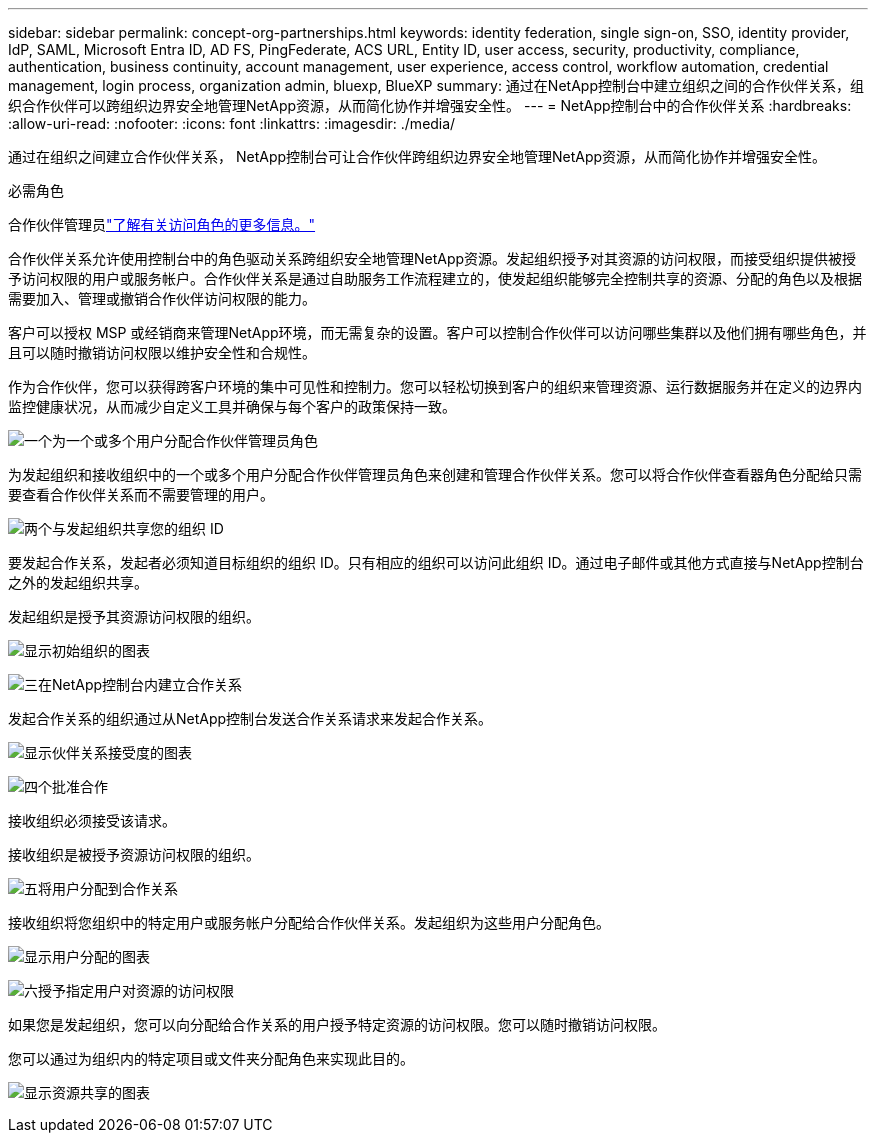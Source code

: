 ---
sidebar: sidebar 
permalink: concept-org-partnerships.html 
keywords: identity federation, single sign-on, SSO, identity provider, IdP, SAML, Microsoft Entra ID, AD FS, PingFederate, ACS URL, Entity ID, user access, security, productivity, compliance, authentication, business continuity, account management, user experience, access control, workflow automation, credential management, login process, organization admin, bluexp, BlueXP 
summary: 通过在NetApp控制台中建立组织之间的合作伙伴关系，组织合作伙伴可以跨组织边界安全地管理NetApp资源，从而简化协作并增强安全性。 
---
= NetApp控制台中的合作伙伴关系
:hardbreaks:
:allow-uri-read: 
:nofooter: 
:icons: font
:linkattrs: 
:imagesdir: ./media/


[role="lead"]
通过在组织之间建立合作伙伴关系， NetApp控制台可让合作伙伴跨组织边界安全地管理NetApp资源，从而简化协作并增强安全性。

.必需角色
合作伙伴管理员link:reference-iam-predefined-roles.html["了解有关访问角色的更多信息。"]

合作伙伴关系允许使用控制台中的角色驱动关系跨组织安全地管理NetApp资源。发起组织授予对其资源的访问权限，而接受组织提供被授予访问权限的用户或服务帐户。合作伙伴关系是通过自助服务工作流程建立的，使发起组织能够完全控制共享的资源、分配的角色以及根据需要加入、管理或撤销合作伙伴访问权限的能力。

客户可以授权 MSP 或经销商来管理NetApp环境，而无需复杂的设置。客户可以控制合作伙伴可以访问哪些集群以及他们拥有哪些角色，并且可以随时撤销访问权限以维护安全性和合规性。

作为合作伙伴，您可以获得跨客户环境的集中可见性和控制力。您可以轻松切换到客户的组织来管理资源、运行数据服务并在定义的边界内监控健康状况，从而减少自定义工具并确保与每个客户的政策保持一致。

.image:https://raw.githubusercontent.com/NetAppDocs/common/main/media/number-1.png["一个"]为一个或多个用户分配合作伙伴管理员角色
为发起组织和接收组织中的一个或多个用户分配合作伙伴管理员角色来创建和管理合作伙伴关系。您可以将合作伙伴查看器角色分配给只需要查看合作伙伴关系而不需要管理的用户。

.image:https://raw.githubusercontent.com/NetAppDocs/common/main/media/number-2.png["两个"]与发起组织共享您的组织 ID
[role="quick-margin-para"]
要发起合作关系，发起者必须知道目标组织的组织 ID。只有相应的组织可以访问此组织 ID。通过电子邮件或其他方式直接与NetApp控制台之外的发起组织共享。

发起组织是授予其资源访问权限的组织。

image:diagram-partnership-org-id.png["显示初始组织的图表"]

.image:https://raw.githubusercontent.com/NetAppDocs/common/main/media/number-3.png["三"]在NetApp控制台内建立合作关系
[role="quick-margin-para"]
发起合作关系的组织通过从NetApp控制台发送合作关系请求来发起合作关系。

image:diagram-partnership-accept.png["显示伙伴关系接受度的图表"]

.image:https://raw.githubusercontent.com/NetAppDocs/common/main/media/number-4.png["四个"]批准合作
[role="quick-margin-para"]
接收组织必须接受该请求。

接收组织是被授予资源访问权限的组织。

.image:https://raw.githubusercontent.com/NetAppDocs/common/main/media/number-5.png["五"]将用户分配到合作关系
[role="quick-margin-para"]
接收组织将您组织中的特定用户或服务帐户分配给合作伙伴关系。发起组织为这些用户分配角色。

image:diagram-partnership-add-user.png["显示用户分配的图表"]

.image:https://raw.githubusercontent.com/NetAppDocs/common/main/media/number-6.png["六"]授予指定用户对资源的访问权限
[role="quick-margin-para"]
如果您是发起组织，您可以向分配给合作关系的用户授予特定资源的访问权限。您可以随时撤销访问权限。

您可以通过为组织内的特定项目或文件夹分配角色来实现此目的。

image:diagram-partnership-resources.png["显示资源共享的图表"]
